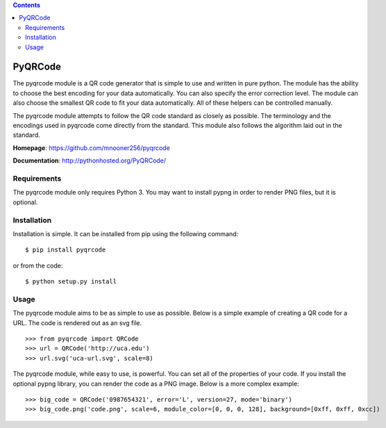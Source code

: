 .. contents::

========
PyQRCode
========

The pyqrcode module is a QR code generator that is simple to use and written
in pure python. The module has the ability to choose the best encoding for your
data automatically. You can also specify the error correction level. The module
can also choose the smallest QR code to fit your data automatically. All of
these helpers can be controlled manually.

The pyqrcode module attempts to follow the QR code standard as closely as
possible. The terminology and the encodings used in pyqrcode come directly
from the standard. This module also follows the algorithm laid out in the
standard.

**Homepage**: https://github.com/mnooner256/pyqrcode

**Documentation**: http://pythonhosted.org/PyQRCode/

Requirements
============

The pyqrcode module only requires Python 3. You may want to install pypng in
order to render PNG files, but it is optional.

Installation
============

Installation is simple. It can be installed from pip using the following command::

    $ pip install pyqrcode

or from the code::

    $ python setup.py install


Usage
=====

The pyqrcode module aims to be as simple to use as possible. Below is a simple
example of creating a QR code for a URL. The code is rendered out as an svg
file.
::

    >>> from pyqrcode import QRCode
    >>> url = QRCode('http://uca.edu')
    >>> url.svg('uca-url.svg', scale=8)

The pyqrcode module, while easy to use, is powerful. You can set all of the
properties of your code. If you install the optional pypng library, you can
render the code as a PNG image. Below is a more complex example::

    >>> big_code = QRCode('0987654321', error='L', version=27, mode='binary')
    >>> big_code.png('code.png', scale=6, module_color=[0, 0, 0, 128], background=[0xff, 0xff, 0xcc])

